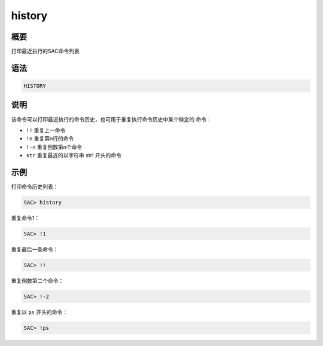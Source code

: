 history
=======

概要
----

打印最近执行的SAC命令列表

语法
----

.. code:: bash

    HISTORY

说明
----

该命令可以打印最近执行的命令历史，也可用于重复执行命令历史中某个特定的
命令：

-  ``!!`` 重复上一命令

-  ``!n`` 重复第n行的命令

-  ``!-n`` 重复倒数第n个命令

-  ``str`` 重复最近的以字符串 str! 开头的命令

示例
----

打印命令历史列表：

.. code:: bash

    SAC> history

重复命令1：

.. code:: bash

    SAC> !1

重复最后一条命令：

.. code:: bash

    SAC> !!

重复倒数第二个命令：

.. code:: bash

    SAC> !-2

重复以 ``ps`` 开头的命令：

.. code:: bash

    SAC> !ps
